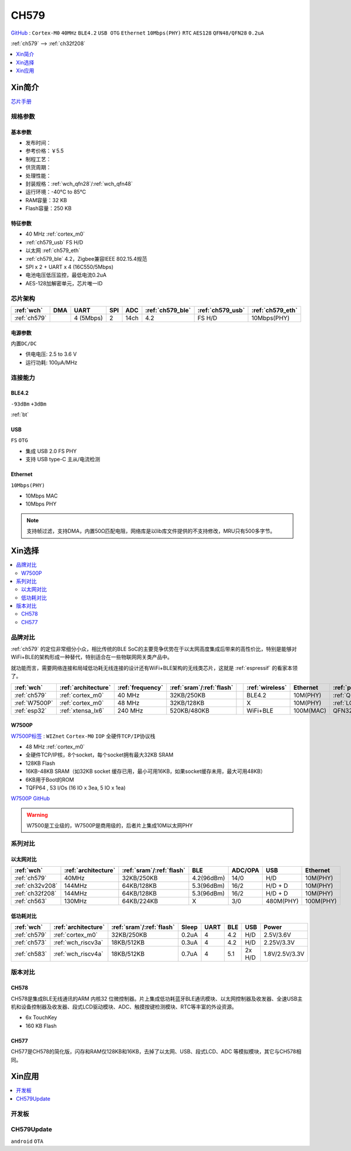 
.. _ch579:

CH579
========

`GitHub <https://github.com/SoCXin/CH579>`_ : ``Cortex-M0`` ``40MHz`` ``BLE4.2`` ``USB OTG`` ``Ethernet`` ``10Mbps(PHY)`` ``RTC`` ``AES128`` ``QFN48/QFN28`` ``0.2uA``

:ref:`ch579` --> :ref:`ch32f208`

.. contents::
    :local:
    :depth: 1


Xin简介
-----------

.. image:: ./images/CH579.png
    :target: http://www.wch.cn/products/CH579.html

`芯片手册 <http://www.wch.cn/products/CH579.html>`_

规格参数
~~~~~~~~~~~


基本参数
^^^^^^^^^^^

* 发布时间：
* 参考价格：￥5.5
* 制程工艺：
* 供货周期：
* 处理性能：
* 封装规格：:ref:`wch_qfn28`/:ref:`wch_qfn48`
* 运行环境：-40°C to 85°C
* RAM容量：32 KB
* Flash容量：250 KB

特征参数
^^^^^^^^^^^

* 40 MHz :ref:`cortex_m0`
* :ref:`ch579_usb` FS H/D
* 以太网 :ref:`ch579_eth`
* :ref:`ch579_ble` 4.2，Zigbee兼容IEEE 802.15.4规范
* SPI x 2 + UART x 4 (16C550/5Mbps)
* 电池电压低压监控，最低电流0.2uA
* AES-128加解密单元，芯片唯一ID



芯片架构
~~~~~~~~~~~~

.. list-table::
    :header-rows:  1

    * - :ref:`wch`
      - DMA
      - UART
      - SPI
      - ADC
      - :ref:`ch579_ble`
      - :ref:`ch579_usb`
      - :ref:`ch579_eth`
    * - :ref:`ch579`
      -
      - 4 (5Mbps)
      - 2
      - 14ch
      - 4.2
      - FS H/D
      - 10Mbps(PHY)

.. image:: ./images/CH579s.png
    :target: http://www.wch.cn/downloads/CH579DS1_PDF.html


电源参数
^^^^^^^^^^^

``内置DC/DC``

* 供电电压: 2.5 to 3.6 V
* 运行功耗: 100μA/MHz

.. image:: ./images/CH579pwr.png
    :target: http://www.wch.cn/downloads/CH579DS1_PDF.html






连接能力
~~~~~~~~~~~


.. _ch579_ble:

BLE4.2
^^^^^^^^^^^
``-93dBm`` ``+3dBm``

:ref:`bt`

.. _ch579_usb:

USB
^^^^^^^^^^^
``FS`` ``OTG``

* 集成 USB 2.0 FS PHY
* 支持 USB type-C 主从/电流检测

.. _ch579_eth:

Ethernet
^^^^^^^^^^^
``10Mbps(PHY)``

* 10Mbps MAC
* 10Mbps PHY

.. note::
    支持帧过滤，支持DMA，内置50Ω匹配电阻，网络库是以lib库文件提供的不支持修改，MRU只有500多字节。


Xin选择
-----------

.. contents::
    :local:

品牌对比
~~~~~~~~~

:ref:`ch579` 的定位非常细分小众，相比传统的BLE SoC的主要竞争优势在于以太网高度集成后带来的高性价比，特别是能够对WiFi+BLE的架构形成一种替代，特别适合在一些物联网网关类产品中。

就功能而言，需要网络连接和局域低功耗无线连接的设计还有WiFi+BLE架构的无线类芯片，这就是 :ref:`espressif` 的看家本领了。

.. list-table::
    :header-rows:  1

    * - :ref:`wch`
      - :ref:`architecture`
      - :ref:`frequency`
      - :ref:`sram`/:ref:`flash`
      -
      - :ref:`wireless`
      - Ethernet
      - :ref:`package`
    * - :ref:`ch579`
      - :ref:`cortex_m0`
      - 40 MHz
      - 32KB/250KB
      -
      - BLE4.2
      - 10M(PHY)
      - :ref:`QFN48`/QFN28
    * - :ref:`W7500P`
      - :ref:`cortex_m0`
      - 48 MHz
      - 32KB/128KB
      -
      - X
      - 10M(PHY)
      - :ref:`LQFP48`
    * - :ref:`esp32`
      - :ref:`xtensa_lx6`
      - 240 MHz
      - 520KB/480KB
      -
      - WiFi+BLE
      - 100M(MAC)
      - QFN32

.. _W7500P:

W7500P
^^^^^^^^^^^

`W7500P标签 <https://www.iwiznet.cn/products/mcu/w7500p>`_ : ``WIZnet`` ``Cortex-M0`` ``IOP`` ``全硬件TCP/IP协议栈``



* 48 MHz :ref:`cortex_m0`
* 全硬件TCP/IP核，8个socket，每个socket拥有最大32KB SRAM
* 128KB Flash
* 16KB-48KB SRAM（如32KB socket 缓存已用，最小可用16KB，如果socket缓存未用，最大可用48KB）
* 6KB用于Boot的ROM
* TQFP64 , 53 I/Os (16 IO x 3ea, 5 IO x 1ea)

`W7500P GitHub <https://github.com/SoCXin/W7500P>`_

.. warning::
    W7500是工业级的，W7500P是商用级的，后者片上集成10M以太网PHY

系列对比
~~~~~~~~~


以太网对比
^^^^^^^^^^^

.. list-table::
    :header-rows:  1

    * - :ref:`wch`
      - :ref:`architecture`
      - :ref:`sram`/:ref:`flash`
      - BLE
      - ADC/OPA
      - USB
      - Ethernet
    * - :ref:`ch579`
      - 40MHz
      - 32KB/250KB
      - 4.2(96dBm)
      - 14/0
      - H/D
      - 10M(PHY)
    * - :ref:`ch32v208`
      - 144MHz
      - 64KB/128KB
      - 5.3(96dBm)
      - 16/2
      - H/D + D
      - 10M(PHY)
    * - :ref:`ch32f208`
      - 144MHz
      - 64KB/128KB
      - 5.3(96dBm)
      - 16/2
      - H/D + D
      - 10M(PHY)
    * - :ref:`ch563`
      - 130MHz
      - 64KB/224KB
      - X
      - 3/0
      - 480M(PHY)
      - 100M(PHY)


低功耗对比
^^^^^^^^^^^

.. list-table::
    :header-rows:  1

    * - :ref:`wch`
      - :ref:`architecture`
      - :ref:`sram`/:ref:`flash`
      - Sleep
      - UART
      - BLE
      - USB
      - Power
    * - :ref:`ch579`
      - :ref:`cortex_m0`
      - 32KB/250KB
      - 0.2uA
      - 4
      - 4.2
      - H/D
      - 2.5V/3.6V
    * - :ref:`ch573`
      - :ref:`wch_riscv3a`
      - 18KB/512KB
      - 0.3uA
      - 4
      - 4.2
      - H/D
      - 2.25V/3.3V
    * - :ref:`ch583`
      - :ref:`wch_riscv4a`
      - 18KB/512KB
      - 0.7uA
      - 4
      - 5.1
      - 2x H/D
      - 1.8V/2.5V/3.3V

版本对比
~~~~~~~~~

.. image:: images/CH579l.png
    :target: http://www.wch.cn/products/CH579.html

.. _ch578:

CH578
^^^^^^^^^^^

CH578是集成BLE无线通讯的ARM 内核32 位微控制器。片上集成低功耗蓝牙BLE通讯模块、以太网控制器及收发器、全速USB主机和设备控制器及收发器、段式LCD驱动模块、ADC、触摸按键检测模块、RTC等丰富的外设资源。

* 6x TouchKey
* 160 KB Flash

.. _ch577:

CH577
^^^^^^^^^^^

CH577是CH578的简化版，闪存和RAM仅128KB和16KB，去掉了以太网、USB、段式LCD、ADC 等模拟模块，其它与CH578相同。


Xin应用
-----------

.. contents::
    :local:

开发板
~~~~~~~~~~

.. image:: images/B_CH579.jpg
    :target: https://item.taobao.com/item.htm?spm=a230r.1.14.18.a51ac05bwhVsnp&id=608342676773&ns=1&abbucket=19#detail


CH579Update
~~~~~~~~~~~~~

``android`` ``OTA``

